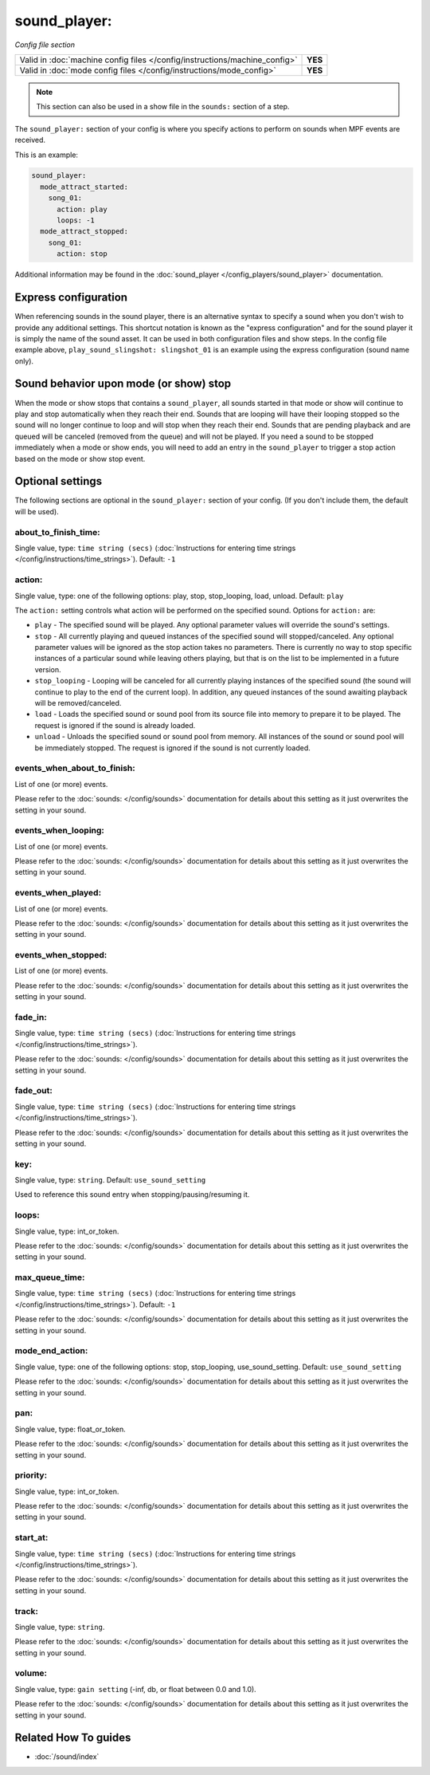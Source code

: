 sound_player:
=============

*Config file section*

+----------------------------------------------------------------------------+---------+
| Valid in :doc:`machine config files </config/instructions/machine_config>` | **YES** |
+----------------------------------------------------------------------------+---------+
| Valid in :doc:`mode config files </config/instructions/mode_config>`       | **YES** |
+----------------------------------------------------------------------------+---------+

.. note:: This section can also be used in a show file in the ``sounds:`` section of a step.

.. overview

The ``sound_player:`` section of your config is where you specify actions to perform on sounds
when MPF events are received.

This is an example:

.. code-block:: mpf-config

    sound_player:
      mode_attract_started:
        song_01:
          action: play
          loops: -1
      mode_attract_stopped:
        song_01:
          action: stop

Additional information may be found in the
:doc:`sound_player </config_players/sound_player>` documentation.


Express configuration
---------------------

When referencing sounds in the sound player, there is an alternative syntax to specify a sound when
you don't wish to provide any additional settings.  This shortcut notation is known as the "express
configuration" and for the sound player it is simply the name of the sound asset.  It can be used in
both configuration files and show steps.  In the config file example above,
``play_sound_slingshot: slingshot_01`` is an example using the express configuration (sound name
only).

Sound behavior upon mode (or show) stop
---------------------------------------

When the mode or show stops that contains a ``sound_player``, all sounds started in that mode or
show will continue to play and stop automatically when they reach their end. Sounds that are
looping will have their looping stopped so the sound will no longer continue to loop and will stop
when they reach their end. Sounds that are pending playback and are queued will be canceled
(removed from the queue) and will not be played. If you need a sound to be stopped immediately
when a mode or show ends, you will need to add an entry in the ``sound_player`` to trigger a stop
action based on the mode or show stop event.

.. config


Optional settings
-----------------

The following sections are optional in the ``sound_player:`` section of your config. (If you don't include them, the default will be used).

about_to_finish_time:
~~~~~~~~~~~~~~~~~~~~~
Single value, type: ``time string (secs)`` (:doc:`Instructions for entering time strings </config/instructions/time_strings>`). Default: ``-1``

.. todo:: :doc:`/about/help_us_to_write_it`

action:
~~~~~~~
Single value, type: one of the following options: play, stop, stop_looping, load, unload. Default: ``play``

The ``action:`` setting controls what action will be performed on the specified sound. Options for
``action:`` are:

+ ``play`` - The specified sound will be played.  Any optional parameter values will override the
  sound's settings.
+ ``stop`` - All currently playing and queued instances of the specified sound will stopped/canceled.
  Any optional parameter values will be ignored as the stop action takes no parameters.  There is
  currently no way to stop specific instances of a particular sound while leaving others playing,
  but that is on the list to be implemented in a future version.
+ ``stop_looping`` - Looping will be canceled for all currently playing instances of the specified
  sound (the sound will continue to play to the end of the current loop). In addition, any queued
  instances of the sound awaiting playback will be removed/canceled.
+ ``load`` - Loads the specified sound or sound pool from its source file into memory to prepare it
  to be played.  The request is ignored if the sound is already loaded.
+ ``unload`` - Unloads the specified sound or sound pool from memory.  All instances of the sound
  or sound pool will be immediately stopped. The request is ignored if the sound is not currently
  loaded.

events_when_about_to_finish:
~~~~~~~~~~~~~~~~~~~~~~~~~~~~
List of one (or more) events.

Please refer to the :doc:`sounds: </config/sounds>` documentation for details
about this setting as it just overwrites the setting in your sound.

events_when_looping:
~~~~~~~~~~~~~~~~~~~~
List of one (or more) events.

Please refer to the :doc:`sounds: </config/sounds>` documentation for details
about this setting as it just overwrites the setting in your sound.

events_when_played:
~~~~~~~~~~~~~~~~~~~
List of one (or more) events.

Please refer to the :doc:`sounds: </config/sounds>` documentation for details
about this setting as it just overwrites the setting in your sound.

events_when_stopped:
~~~~~~~~~~~~~~~~~~~~
List of one (or more) events.

Please refer to the :doc:`sounds: </config/sounds>` documentation for details
about this setting as it just overwrites the setting in your sound.

fade_in:
~~~~~~~~
Single value, type: ``time string (secs)`` (:doc:`Instructions for entering time strings </config/instructions/time_strings>`).

Please refer to the :doc:`sounds: </config/sounds>` documentation for details
about this setting as it just overwrites the setting in your sound.

fade_out:
~~~~~~~~~
Single value, type: ``time string (secs)`` (:doc:`Instructions for entering time strings </config/instructions/time_strings>`).

Please refer to the :doc:`sounds: </config/sounds>` documentation for details
about this setting as it just overwrites the setting in your sound.

key:
~~~~
Single value, type: ``string``. Default: ``use_sound_setting``

Used to reference this sound entry when stopping/pausing/resuming it.

loops:
~~~~~~
Single value, type: int_or_token.

Please refer to the :doc:`sounds: </config/sounds>` documentation for details
about this setting as it just overwrites the setting in your sound.

max_queue_time:
~~~~~~~~~~~~~~~
Single value, type: ``time string (secs)`` (:doc:`Instructions for entering time strings </config/instructions/time_strings>`). Default: ``-1``

Please refer to the :doc:`sounds: </config/sounds>` documentation for details
about this setting as it just overwrites the setting in your sound.

mode_end_action:
~~~~~~~~~~~~~~~~
Single value, type: one of the following options: stop, stop_looping, use_sound_setting. Default: ``use_sound_setting``

Please refer to the :doc:`sounds: </config/sounds>` documentation for details
about this setting as it just overwrites the setting in your sound.

pan:
~~~~
Single value, type: float_or_token.

Please refer to the :doc:`sounds: </config/sounds>` documentation for details
about this setting as it just overwrites the setting in your sound.

priority:
~~~~~~~~~
Single value, type: int_or_token.

Please refer to the :doc:`sounds: </config/sounds>` documentation for details
about this setting as it just overwrites the setting in your sound.

start_at:
~~~~~~~~~
Single value, type: ``time string (secs)`` (:doc:`Instructions for entering time strings </config/instructions/time_strings>`).

Please refer to the :doc:`sounds: </config/sounds>` documentation for details
about this setting as it just overwrites the setting in your sound.

track:
~~~~~~
Single value, type: ``string``.

Please refer to the :doc:`sounds: </config/sounds>` documentation for details
about this setting as it just overwrites the setting in your sound.

volume:
~~~~~~~
Single value, type: ``gain setting`` (-inf, db, or float between 0.0 and 1.0).

Please refer to the :doc:`sounds: </config/sounds>` documentation for details
about this setting as it just overwrites the setting in your sound.


Related How To guides
---------------------

* :doc:`/sound/index`
